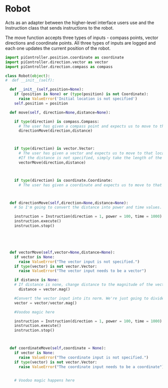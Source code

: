 * Robot

Acts as an adapter between the higher-level interface users use and the Instruction class that sends instructions to the robot.

The move function accepts three types of inputs - compass points, vector directions and coordinate points. All three types of inputs are logged and each one updates the current position of the robot.

#+BEGIN_SRC python :tangle robot.py
import piController.position.coordinate as coordinate
import piController.direction.vector as vector
import piController.direction.compass as compass

class Robot(object):
#  def __init__(self):

  def __init__(self,position=None):
    if (position is None) or (type(position) is not Coordinate):
      raise ValueError('Initial location is not specified')
    self.position = position

  def move(self, direction=None,distance=None):
    
    if type(direction) is compass.Compass:
      # The user has given a compass point and expects us to move to that location. This is where things can get a littlw awry.
      directionMove(direction,distance)



    if type(direction) is vector.Vector:
      # The user has given a vector and expects us to move to that location. 
      #If the distance is not specified, simply take the length of the vector. If distance is specified, use the distance instead.
      vectorMove(direction,distance)



    if type(direction) is coordinate.Coordinate:
      # The user has given a coordinate and expects us to move to that coordinate.



  def directionMove(self,direction=None,distance=None):
    # So I'm going to convert the distance into power and time values. Not very clean but it should work for now.

    instruction = Instruction(direction = 1, power = 100, time = 1000)
    instruction.execute()
    instruction.stop()




  
  def vectorMove(self,vector=None,distance=None):
    if vector is None:
      raise ValueError("The vector input is not specified.")
    if type(vector) is not vector.Vector:
      raise ValueError("The vector input needs to be a vector")

    if distance is None:
    # If distance is none, change distance to the magnitude of the vector and use that.
      distance = vector.mag()
      
    #Convert the vector input into its norm. We're just going to divide the vector by its magnitude.
    vector = vector/vector.mag()

    #Voodoo magic here

    instruction = Instruction(direction = 1, power = 100, time = 1000)
    instruction.execute()
    instruction.stop()



  def coordinateMove(self,coordinate = None):
    if vector is None:
      raise ValueError("The coordinate input is not specified.")
    if type(vector) is not vector.Vector:
      raise ValueError("The coordinate input needs to be a coordinate")


    # Voodoo magic happens here





#+END_SRC 
